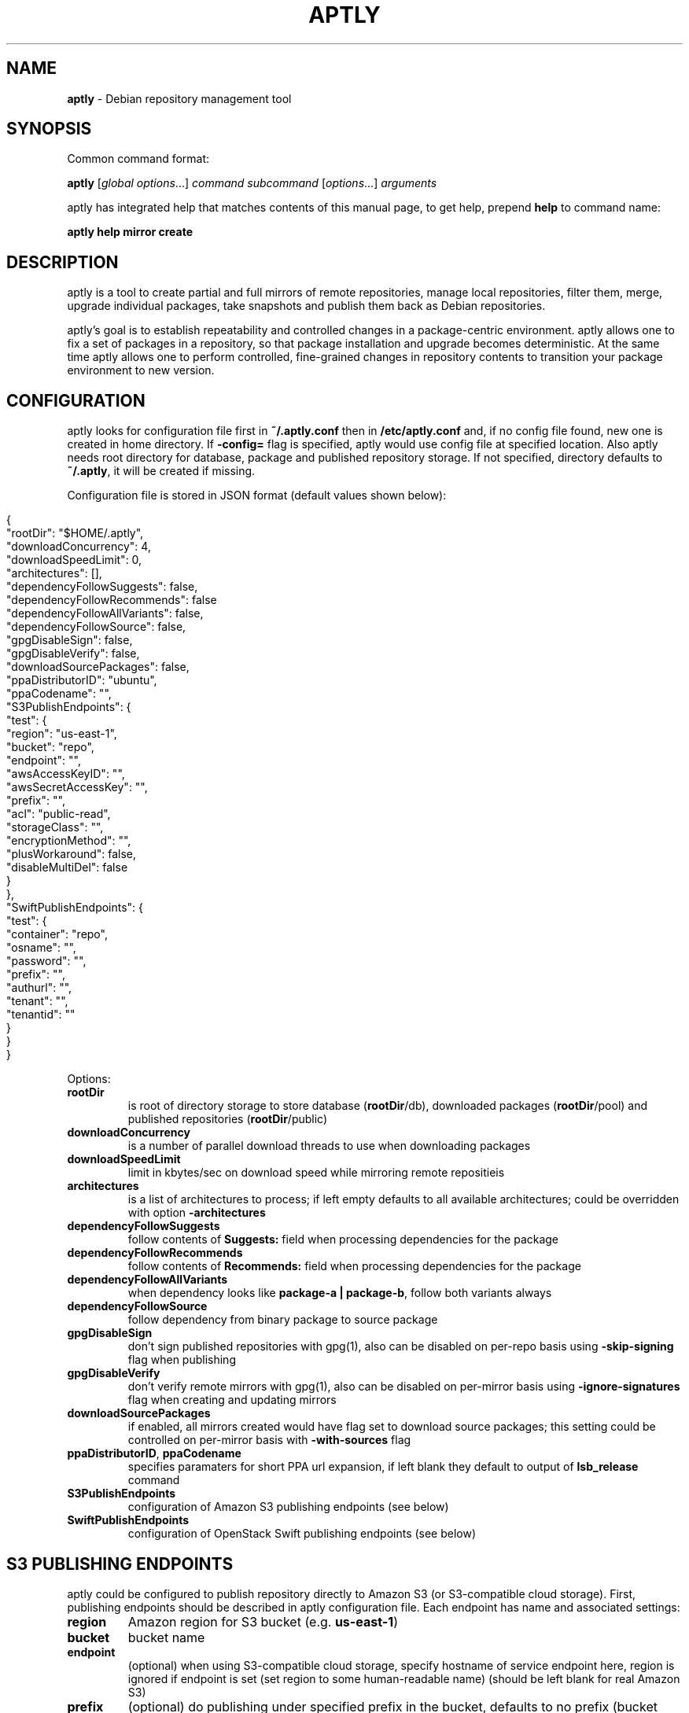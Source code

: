 .\" generated with Ronn/v0.7.3
.\" http://github.com/rtomayko/ronn/tree/0.7.3
.
.TH "APTLY" "1" "July 2015" "" ""
.
.SH "NAME"
\fBaptly\fR \- Debian repository management tool
.
.SH "SYNOPSIS"
Common command format:
.
.P
\fBaptly\fR [\fIglobal options\fR\|\.\|\.\|\.] \fIcommand\fR \fIsubcommand\fR [\fIoptions\fR\|\.\|\.\|\.] \fIarguments\fR
.
.P
aptly has integrated help that matches contents of this manual page, to get help, prepend \fBhelp\fR to command name:
.
.P
\fBaptly\fR \fBhelp\fR \fBmirror\fR \fBcreate\fR
.
.SH "DESCRIPTION"
aptly is a tool to create partial and full mirrors of remote repositories, manage local repositories, filter them, merge, upgrade individual packages, take snapshots and publish them back as Debian repositories\.
.
.P
aptly\(cqs goal is to establish repeatability and controlled changes in a package\-centric environment\. aptly allows one to fix a set of packages in a repository, so that package installation and upgrade becomes deterministic\. At the same time aptly allows one to perform controlled, fine\-grained changes in repository contents to transition your package environment to new version\.
.
.SH "CONFIGURATION"
aptly looks for configuration file first in \fB~/\.aptly\.conf\fR then in \fB/etc/aptly\.conf\fR and, if no config file found, new one is created in home directory\. If \fB\-config=\fR flag is specified, aptly would use config file at specified location\. Also aptly needs root directory for database, package and published repository storage\. If not specified, directory defaults to \fB~/\.aptly\fR, it will be created if missing\.
.
.P
Configuration file is stored in JSON format (default values shown below):
.
.IP "" 4
.
.nf

{
  "rootDir": "$HOME/\.aptly",
  "downloadConcurrency": 4,
  "downloadSpeedLimit": 0,
  "architectures": [],
  "dependencyFollowSuggests": false,
  "dependencyFollowRecommends": false
  "dependencyFollowAllVariants": false,
  "dependencyFollowSource": false,
  "gpgDisableSign": false,
  "gpgDisableVerify": false,
  "downloadSourcePackages": false,
  "ppaDistributorID": "ubuntu",
  "ppaCodename": "",
  "S3PublishEndpoints": {
    "test": {
      "region": "us\-east\-1",
      "bucket": "repo",
      "endpoint": "",
      "awsAccessKeyID": "",
      "awsSecretAccessKey": "",
      "prefix": "",
      "acl": "public\-read",
      "storageClass": "",
      "encryptionMethod": "",
      "plusWorkaround": false,
      "disableMultiDel": false
    }
  },
  "SwiftPublishEndpoints": {
    "test": {
      "container": "repo",
      "osname": "",
      "password": "",
      "prefix": "",
      "authurl": "",
      "tenant": "",
      "tenantid": ""
    }
  }
}
.
.fi
.
.IP "" 0
.
.P
Options:
.
.TP
\fBrootDir\fR
is root of directory storage to store database (\fBrootDir\fR/db), downloaded packages (\fBrootDir\fR/pool) and published repositories (\fBrootDir\fR/public)
.
.TP
\fBdownloadConcurrency\fR
is a number of parallel download threads to use when downloading packages
.
.TP
\fBdownloadSpeedLimit\fR
limit in kbytes/sec on download speed while mirroring remote repositieis
.
.TP
\fBarchitectures\fR
is a list of architectures to process; if left empty defaults to all available architectures; could be overridden with option \fB\-architectures\fR
.
.TP
\fBdependencyFollowSuggests\fR
follow contents of \fBSuggests:\fR field when processing dependencies for the package
.
.TP
\fBdependencyFollowRecommends\fR
follow contents of \fBRecommends:\fR field when processing dependencies for the package
.
.TP
\fBdependencyFollowAllVariants\fR
when dependency looks like \fBpackage\-a | package\-b\fR, follow both variants always
.
.TP
\fBdependencyFollowSource\fR
follow dependency from binary package to source package
.
.TP
\fBgpgDisableSign\fR
don\(cqt sign published repositories with gpg(1), also can be disabled on per\-repo basis using \fB\-skip\-signing\fR flag when publishing
.
.TP
\fBgpgDisableVerify\fR
don\(cqt verify remote mirrors with gpg(1), also can be disabled on per\-mirror basis using \fB\-ignore\-signatures\fR flag when creating and updating mirrors
.
.TP
\fBdownloadSourcePackages\fR
if enabled, all mirrors created would have flag set to download source packages; this setting could be controlled on per\-mirror basis with \fB\-with\-sources\fR flag
.
.TP
\fBppaDistributorID\fR, \fBppaCodename\fR
specifies paramaters for short PPA url expansion, if left blank they default to output of \fBlsb_release\fR command
.
.TP
\fBS3PublishEndpoints\fR
configuration of Amazon S3 publishing endpoints (see below)
.
.TP
\fBSwiftPublishEndpoints\fR
configuration of OpenStack Swift publishing endpoints (see below)
.
.SH "S3 PUBLISHING ENDPOINTS"
aptly could be configured to publish repository directly to Amazon S3 (or S3\-compatible cloud storage)\. First, publishing endpoints should be described in aptly configuration file\. Each endpoint has name and associated settings:
.
.TP
\fBregion\fR
Amazon region for S3 bucket (e\.g\. \fBus\-east\-1\fR)
.
.TP
\fBbucket\fR
bucket name
.
.TP
\fBendpoint\fR
(optional) when using S3\-compatible cloud storage, specify hostname of service endpoint here, region is ignored if endpoint is set (set region to some human\-readable name) (should be left blank for real Amazon S3)
.
.TP
\fBprefix\fR
(optional) do publishing under specified prefix in the bucket, defaults to no prefix (bucket root)
.
.TP
\fBacl\fR
(optional) assign ACL to published files (one of the canned ACLs in Amazon terminology)\. Useful values: \fBprivate\fR (default) or \fBpublic\-read\fR (public repository)\. Public repositories could be consumed by \fBapt\fR using HTTP endpoint (Amazon bucket should be configured for "website hosting"), for private repositories special apt S3 transport is required\.
.
.TP
\fBawsAccessKeyID\fR, \fBawsSecretAccessKey\fR
(optional) Amazon credentials to access S3 bucket\. If not supplied, environment variables \fBAWS_ACCESS_KEY_ID\fR and \fBAWS_SECRET_ACCESS_KEY\fR are used\.
.
.TP
\fBstorageClass\fR
(optional) Amazon S3 storage class, defaults to \fBSTANDARD\fR\. Other values available: \fBREDUCED_REDUNDANCY\fR (lower price, lower redundancy)
.
.TP
\fBencryptionMethod\fR
(optional) server\-side encryption method, defaults to none\. Currently the only available encryption method is \fBAES256\fR
.
.TP
\fBplusWorkaround\fR
(optional) workaround misbehavior in apt and Amazon S3 for files with \fB+\fR in filename by creating two copies of package files with \fB+\fR in filename: one original and another one with spaces instead of plus signs With \fBplusWorkaround\fR enabled, package files with plus sign would be stored twice\. aptly might not cleanup files with spaces when published repository is dropped or updated (switched) to new version of repository (snapshot)
.
.TP
\fBdisableMultiDel\fR
(optional) for S3\-compatible cloud storages which do not support \fBMultiDel\fR S3 API, enable this setting (file deletion would be slower with this setting enabled)
.
.P
In order to publish to S3, specify endpoint as \fBs3:endpoint\-name:\fR before publishing prefix on the command line, e\.g\.:
.
.P
\fBaptly publish snapshot wheezy\-main s3:test:\fR
.
.SH "OPENSTACK SWIFT PUBLISHING ENDPOINTS"
aptly could be configured to publish repository directly to OpenStack Swift\. First, publishing endpoints should be described in aptly configuration file\. Each endpoint has name and associated settings:
.
.TP
\fBcontainer\fR
container name
.
.TP
\fBprefix\fR
(optional) do publishing under specified prefix in the container, defaults to no prefix (container root)
.
.TP
\fBosname\fR, \fBpassword\fR
(optional) OpenStack credentials to access Keystone\. If not supplied, environment variables \fBOS_USERNAME\fR and \fBOS_PASSWORD\fR are used\.
.
.TP
\fBtenant\fR, \fBtenantid\fR
(optional) OpenStack tenant name and id (in order to use v2 authentication)\.
.
.TP
\fBauthurl\fR
(optional) the full url of Keystone server (including port, and version)\. example \fBhttp://identity\.example\.com:5000/v2\.0\fR
.
.P
In order to publish to Swift, specify endpoint as \fBswift:endpoint\-name:\fR before publishing prefix on the command line, e\.g\.:
.
.P
\fBaptly publish snapshot jessie\-main swift:test:\fR
.
.SH "PACKAGE QUERY"
Some commands accept package queries to identify list of packages to process\. Package query syntax almost matches \fBreprepro\fR query language\. Query consists of the following simple terms:
.
.TP
direct package reference
reference to exaclty one package\. Format is identical to the way aptly lists packages in show commands with \fB\-with\-packages\fR flag: \fBname_version_arch\fR, e\.g\.: \fBlibmysqlclient18_5\.5\.35\-rel33\.0\-611\.squeeze_amd64\fR
.
.TP
dependency condition
syntax follows Debian dependency specification: package_name followed by optional version specification and architecture limit, e\.g: \fBmysql\-client (>= 3\.6)\fR\.
.
.TP
query against package fields
syntax is the same as for dependency conditions, but instead of package name field name is used, e\.g: \fBPriority (optional)\fR\.
.
.P
Supported fields:
.
.IP "\[ci]" 4
all field names from Debian package control files are supported except for \fBFilename\fR, \fBMD5sum\fR, \fBSHA1\fR, \fBSHA256\fR, \fBSize\fR, \fBFiles\fR, \fBChecksums\-SHA1\fR, \fBChecksums\-SHA256\fR\.
.
.IP "\[ci]" 4
\fB$Source\fR is a name of source package (for binary packages)
.
.IP "\[ci]" 4
\fB$SourceVersion\fR is a version of source package
.
.IP "\[ci]" 4
\fB$Architecture\fR is \fBArchitecture\fR for binary packages and \fBsource\fR for source packages, when matching with equal (\fB=\fR) operator, package with \fBany\fR architecture matches all architectures but \fBsource\fR\.
.
.IP "\[ci]" 4
\fB$Version\fR has the same value as \fBVersion\fR, but comparison operators use Debian version precedence rules
.
.IP "\[ci]" 4
\fB$PackageType\fR is \fBdeb\fR for binary packages and \fBsource\fR for source packages
.
.IP "" 0
.
.P
Operators:
.
.TP
\fB=\fR
strict match, default operator is no operator is given
.
.TP
\fB>=\fR, \fB<=\fR, \fB=\fR, \fB>>\fR (strictly greater), \fB<<\fR (strictly less)
lexicographical comparison for all fields and special rules when comparing package versions
.
.TP
\fB%\fR
pattern matching, like shell patterns, supported special symbols are: \fB[^]?*\fR, e\.g\.: \fB$Version (% 3\.5\-*)\fR
.
.TP
\fB~\fR
regular expression matching, e\.g\.: \fBName (~ \.*\-dev)\fR
.
.P
Simple terms could be combined into more complex queries using operators \fB,\fR (and), \fB|\fR (or) and \fB!\fR (not), parentheses \fB()\fR are used to change operator precedence\. Match value could be enclosed in single (\fB\(cq\fR) or double (\fB"\fR) quotes if required to resolve ambiguity, quotes inside quoted string should escaped with slash (\fB\e\fR)\.
.
.P
Examples:
.
.TP
\fBmysql\-client\fR
matches package mysql\-client of any version and architecture (including source), also matches packages that \fBProvide:\fR \fBmysql\-client\fR\.
.
.TP
\fBmysql\-client (>= 3\.6)\fR
matches package mysql\-client with version greater or equal to 3\.6\. Valid operators for version are: \fB>=\fR, \fB<=\fR, \fB=\fR, \fB>>\fR (strictly greater), \fB<<\fR (strictly less)\.
.
.TP
\fBmysql\-client {i386}\fR
matches package \fBmysql\-client\fR on architecture \fBi386\fR, architecture \fBall\fR matches all architectures but source\.
.
.TP
\fBmysql\-client (>= 3\.6) {i386}\fR
version and architecture conditions combined\.
.
.TP
\fBlibmysqlclient18_5\.5\.35\-rel33\.0\-611\.squeeze_amd64\fR
direct package reference\.
.
.TP
\fB$Source (nginx)\fR
all binary packages with \fBnginx\fR as source package\.
.
.TP
\fB!Name (~ \.*\-dev), mail\-transport, $Version (>= 3\.5)\fR
matches all packages that provide \fBmail\-transport\fR with name that has no suffix \fB\-dev\fR and with version greater or equal to \fB3\.5\fR\.
.
.P
When specified on command line, query may have to be quoted according to shell rules, so that it stays single argument:
.
.P
\fBaptly repo import percona stable \(cqmysql\-client (>= 3\.6)\(cq\fR
.
.SH "PACKAGE DISPLAY FORMAT"
Some aptly commands (\fBaptly mirror search\fR, \fBaptly package search\fR, \|\.\|\.\|\.) support \fB\-format\fR flag which allows to customize how search results are printed\. Golang templates are used to specify display format, with all package stanza fields available to template\. In addition to package stanza fields aptly provides:
.
.TP
\fBKey\fR
internal aptly package ID, unique for all packages in aptly (combination of \fBShortKey\fR and \fBFilesHash\fR)\.
.
.TP
\fBFilesHash\fR
hash that includes MD5 of all packages files\.
.
.TP
\fBShortKey\fR
package ID, which is unique in single list (mirror, repo, snapshot, \|\.\|\.\|\.), but not unique in whole aptly package collection\.
.
.P
For example, default aptly display format could be presented with the following template: \fB{{\.Package}}_{{\.Version}}_{{\.Architecture}}\fR\. To display package name with dependencies: \fB{{\.Package}} | {{\.Depends}}\fR\. More information on Golang template syntax: http://godoc\.org/text/template
.
.SH "GLOBAL OPTIONS"
.
.TP
\-\fBarchitectures\fR=
list of architectures to consider during (comma\-separated), default to all available
.
.TP
\-\fBconfig\fR=
location of configuration file (default locations are /etc/aptly\.conf, ~/\.aptly\.conf)
.
.TP
\-\fBdep\-follow\-all\-variants\fR=false
when processing dependencies, follow a & b if dependency is \(cqa|b\(cq
.
.TP
\-\fBdep\-follow\-recommends\fR=false
when processing dependencies, follow Recommends
.
.TP
\-\fBdep\-follow\-source\fR=false
when processing dependencies, follow from binary to Source packages
.
.TP
\-\fBdep\-follow\-suggests\fR=false
when processing dependencies, follow Suggests
.
.SH "CREATE NEW MIRROR"
\fBaptly\fR \fBmirror\fR \fBcreate\fR \fIname\fR \fIarchive url\fR \fIdistribution\fR [\fIcomponent1\fR \|\.\|\.\|\.]
.
.P
Creates mirror \fIname\fR of remote repository, aptly supports both regular and flat Debian repositories exported via HTTP and FTP\. aptly would try download Release file from remote repository and verify its\(cq signature\. Command line format resembles apt utlitily sources\.list(5)\.
.
.P
PPA urls could specified in short format:
.
.P
$ aptly mirror create \fIname\fR ppa:\fIuser\fR/\fIproject\fR
.
.P
Example:
.
.P
$ aptly mirror create wheezy\-main http://mirror\.yandex\.ru/debian/ wheezy main
.
.P
Options:
.
.TP
\-\fBfilter\fR=
filter packages in mirror
.
.TP
\-\fBfilter\-with\-deps\fR=false
when filtering, include dependencies of matching packages as well
.
.TP
\-\fBforce\-components\fR=false
(only with component list) skip check that requested components are listed in Release file
.
.TP
\-\fBignore\-signatures\fR=false
disable verification of Release file signatures
.
.TP
\-\fBkeyring\fR=
gpg keyring to use when verifying Release file (could be specified multiple times)
.
.TP
\-\fBwith\-sources\fR=false
download source packages in addition to binary packages
.
.TP
\-\fBwith\-udebs\fR=false
download \.udeb packages (Debian installer support)
.
.SH "LIST MIRRORS"
\fBaptly\fR \fBmirror\fR \fBlist\fR
.
.P
List shows full list of remote repository mirrors\.
.
.P
Example:
.
.P
$ aptly mirror list
.
.P
Options:
.
.TP
\-\fBraw\fR=false
display list in machine\-readable format
.
.SH "SHOW DETAILS ABOUT MIRROR"
\fBaptly\fR \fBmirror\fR \fBshow\fR \fIname\fR
.
.P
Shows detailed information about the mirror\.
.
.P
Example:
.
.P
$ aptly mirror show wheezy\-main
.
.P
Options:
.
.TP
\-\fBwith\-packages\fR=false
show detailed list of packages and versions stored in the mirror
.
.SH "DELETE MIRROR"
\fBaptly\fR \fBmirror\fR \fBdrop\fR \fIname\fR
.
.P
Drop deletes information about remote repository mirror \fIname\fR\. Package data is not deleted (since it could still be used by other mirrors or snapshots)\. If mirror is used as source to create a snapshot, aptly would refuse to delete such mirror, use flag \-force to override\.
.
.P
Example:
.
.P
$ aptly mirror drop wheezy\-main
.
.P
Options:
.
.TP
\-\fBforce\fR=false
force mirror deletion even if used by snapshots
.
.SH "UPDATE MIRROR"
\fBaptly\fR \fBmirror\fR \fBupdate\fR \fIname\fR
.
.P
Updates remote mirror (downloads package files and meta information)\. When mirror is created, this command should be run for the first time to fetch mirror contents\. This command can be run multiple times to get updated repository contents\. If interrupted, command can be safely restarted\.
.
.P
Example:
.
.P
$ aptly mirror update wheezy\-main
.
.P
Options:
.
.TP
\-\fBdownload\-limit\fR=0
limit download speed (kbytes/sec)
.
.TP
\-\fBforce\fR=false
force update mirror even if it is locked by another process
.
.TP
\-\fBignore\-checksums\fR=false
ignore checksum mismatches while downloading package files and metadata
.
.TP
\-\fBignore\-signatures\fR=false
disable verification of Release file signatures
.
.TP
\-\fBkeyring\fR=
gpg keyring to use when verifying Release file (could be specified multiple times)
.
.SH "RENAMES MIRROR"
\fBaptly\fR \fBmirror\fR \fBrename\fR \fIold\-name\fR \fInew\-name\fR
.
.P
Command changes name of the mirror\.Mirror name should be unique\.
.
.P
Example:
.
.P
$ aptly mirror rename wheezy\-min wheezy\-main
.
.SH "EDIT MIRROR SETTINGS"
\fBaptly\fR \fBmirror\fR \fBedit\fR \fIname\fR
.
.P
Command edit allows one to change settings of mirror: filters, list of architectures\.
.
.P
Example:
.
.P
$ aptly mirror edit \-filter=nginx \-filter\-with\-deps some\-mirror
.
.P
Options:
.
.TP
\-\fBfilter\fR=
filter packages in mirror
.
.TP
\-\fBfilter\-with\-deps\fR=false
when filtering, include dependencies of matching packages as well
.
.TP
\-\fBwith\-sources\fR=false
download source packages in addition to binary packages
.
.TP
\-\fBwith\-udebs\fR=false
download \.udeb packages (Debian installer support)
.
.SH "SEARCH MIRROR FOR PACKAGES MATCHING QUERY"
\fBaptly\fR \fBmirror\fR \fBsearch\fR \fIname\fR \fIpackage\-query\fR
.
.P
Command search displays list of packages in mirror that match package query
.
.P
Example:
.
.IP "" 4
.
.nf

$ aptly mirror search wheezy\-main \(cq$Architecture (i386), Name (% *\-dev)\(cq
.
.fi
.
.IP "" 0
.
.P
Options:
.
.TP
\-\fBformat\fR=
custom format for result printing
.
.TP
\-\fBwith\-deps\fR=false
include dependencies into search results
.
.SH "ADD PACKAGES TO LOCAL REPOSITORY"
\fBaptly\fR \fBrepo\fR \fBadd\fR \fIname\fR
.
.P
Command adds packages to local repository from \.deb, \.udeb (binary packages) and \.dsc (source packages) files\. When importing from directory aptly would do recursive scan looking for all files matching \fI\.[u]deb or\fR\.dsc patterns\. Every file discovered would be analyzed to extract metadata, package would then be created and added to the database\. Files would be imported to internal package pool\. For source packages, all required files are added automatically as well\. Extra files for source package should be in the same directory as *\.dsc file\.
.
.P
Example:
.
.P
$ aptly repo add testing myapp\-0\.1\.2\.deb incoming/
.
.P
Options:
.
.TP
\-\fBforce\-replace\fR=false
when adding package that conflicts with existing package, remove existing package
.
.TP
\-\fBremove\-files\fR=false
remove files that have been imported successfully into repository
.
.SH "COPY PACKAGES BETWEEN LOCAL REPOSITORIES"
\fBaptly\fR \fBrepo\fR \fBcopy\fR \fIsrc\-name\fR \fIdst\-name\fR \fIpackage\-query\fR \fB\|\.\|\.\|\.\fR
.
.P
Command copy copies packages matching \fIpackage\-query\fR from local repo \fIsrc\-name\fR to local repo \fIdst\-name\fR\.
.
.P
Example:
.
.P
$ aptly repo copy testing stable \(cqmyapp (=0\.1\.12)\(cq
.
.P
Options:
.
.TP
\-\fBdry\-run\fR=false
don\(cqt copy, just show what would be copied
.
.TP
\-\fBwith\-deps\fR=false
follow dependencies when processing package\-spec
.
.SH "CREATE LOCAL REPOSITORY"
\fBaptly\fR \fBrepo\fR \fBcreate\fR \fIname\fR
.
.P
Create local package repository\. Repository would be empty when created, packages could be added from files, copied or moved from another local repository or imported from the mirror\.
.
.P
Example:
.
.P
$ aptly repo create testing
.
.P
Options:
.
.TP
\-\fBcomment\fR=
any text that would be used to described local repository
.
.TP
\-\fBcomponent\fR=main
default component when publishing
.
.TP
\-\fBdistribution\fR=
default distribution when publishing
.
.TP
\-\fBuploaders\-file\fR=
uploaders\.json to be used when including \.changes into this repository
.
.SH "DELETE LOCAL REPOSITORY"
\fBaptly\fR \fBrepo\fR \fBdrop\fR \fIname\fR
.
.P
Drop information about deletions from local repo\. Package data is not deleted (since it could be still used by other mirrors or snapshots)\.
.
.P
Example:
.
.P
$ aptly repo drop local\-repo
.
.P
Options:
.
.TP
\-\fBforce\fR=false
force local repo deletion even if used by snapshots
.
.SH "EDIT PROPERTIES OF LOCAL REPOSITORY"
\fBaptly\fR \fBrepo\fR \fBedit\fR \fIname\fR
.
.P
Command edit allows one to change metadata of local repository: comment, default distribution and component\.
.
.P
Example:
.
.P
$ aptly repo edit \-distribution=wheezy testing
.
.P
Options:
.
.TP
\-\fBcomment\fR=
any text that would be used to described local repository
.
.TP
\-\fBcomponent\fR=
default component when publishing
.
.TP
\-\fBdistribution\fR=
default distribution when publishing
.
.TP
\-\fBuploaders\-file\fR=
uploaders\.json to be used when including \.changes into this repository
.
.SH "IMPORT PACKAGES FROM MIRROR TO LOCAL REPOSITORY"
\fBaptly\fR \fBrepo\fR \fBimport\fR \fIsrc\-mirror\fR \fIdst\-repo\fR \fIpackage\-query\fR \fB\|\.\|\.\|\.\fR
.
.P
Command import looks up packages matching \fIpackage\-query\fR in mirror \fIsrc\-mirror\fR and copies them to local repo \fIdst\-repo\fR\.
.
.P
Example:
.
.P
$ aptly repo import wheezy\-main testing nginx
.
.P
Options:
.
.TP
\-\fBdry\-run\fR=false
don\(cqt import, just show what would be imported
.
.TP
\-\fBwith\-deps\fR=false
follow dependencies when processing package\-spec
.
.SH "LIST LOCAL REPOSITORIES"
\fBaptly\fR \fBrepo\fR \fBlist\fR
.
.P
List command shows full list of local package repositories\.
.
.P
Example:
.
.P
$ aptly repo list
.
.P
Options:
.
.TP
\-\fBraw\fR=false
display list in machine\-readable format
.
.SH "MOVE PACKAGES BETWEEN LOCAL REPOSITORIES"
\fBaptly\fR \fBrepo\fR \fBmove\fR \fIsrc\-name\fR \fIdst\-name\fR \fIpackage\-query\fR \fB\|\.\|\.\|\.\fR
.
.P
Command move moves packages matching \fIpackage\-query\fR from local repo \fIsrc\-name\fR to local repo \fIdst\-name\fR\.
.
.P
Example:
.
.P
$ aptly repo move testing stable \(cqmyapp (=0\.1\.12)\(cq
.
.P
Options:
.
.TP
\-\fBdry\-run\fR=false
don\(cqt move, just show what would be moved
.
.TP
\-\fBwith\-deps\fR=false
follow dependencies when processing package\-spec
.
.SH "REMOVE PACKAGES FROM LOCAL REPOSITORY"
\fBaptly\fR \fBrepo\fR \fBremove\fR \fIname\fR \fIpackage\-query\fR \fB\|\.\|\.\|\.\fR
.
.P
Commands removes packages matching \fIpackage\-query\fR from local repository \fIname\fR\. If removed packages are not referenced by other repos or snapshots, they can be removed completely (including files) by running \(cqaptly db cleanup\(cq\.
.
.P
Example:
.
.P
$ aptly repo remove testing \(cqmyapp (=0\.1\.12)\(cq
.
.P
Options:
.
.TP
\-\fBdry\-run\fR=false
don\(cqt remove, just show what would be removed
.
.SH "SHOW DETAILS ABOUT LOCAL REPOSITORY"
\fBaptly\fR \fBrepo\fR \fBshow\fR \fIname\fR
.
.P
Show command shows full information about local package repository\.
.
.P
ex: $ aptly repo show testing
.
.P
Options:
.
.TP
\-\fBwith\-packages\fR=false
show list of packages
.
.SH "RENAMES LOCAL REPOSITORY"
\fBaptly\fR \fBrepo\fR \fBrename\fR \fIold\-name\fR \fInew\-name\fR
.
.P
Command changes name of the local repo\. Local repo name should be unique\.
.
.P
Example:
.
.P
$ aptly repo rename wheezy\-min wheezy\-main
.
.SH "SEARCH REPO FOR PACKAGES MATCHING QUERY"
\fBaptly\fR \fBrepo\fR \fBsearch\fR \fIname\fR \fIpackage\-query\fR
.
.P
Command search displays list of packages in local repository that match package query
.
.P
Example:
.
.IP "" 4
.
.nf

$ aptly repo search my\-software \(cq$Architecture (i386), Name (% *\-dev)\(cq
.
.fi
.
.IP "" 0
.
.P
Options:
.
.TP
\-\fBformat\fR=
custom format for result printing
.
.TP
\-\fBwith\-deps\fR=false
include dependencies into search results
.
.SH "ADD PACKAGES TO LOCAL REPOSITORIES BASED ON \.CHANGES FILES"
\fBaptly\fR \fBrepo\fR \fBinclude\fR <file\.changes>|\fIdirectory\fR \fB\|\.\|\.\|\.\fR
.
.P
Command include looks for \.changes files in list of arguments or specified directories\. Each \.changes file is verified, parsed, referenced files are put into separate temporary directory and added into local repository\. Successfully imported files are removed by default\.
.
.P
Additionally uploads could be restricted with <uploaders\.json> file\. Rules in this file control uploads based on GPG key ID of \.changes file signature and queries on \.changes file fields\.
.
.P
Example:
.
.P
$ aptly repo include \-repo=foo\-release incoming/
.
.P
Options:
.
.TP
\-\fBaccept\-unsigned\fR=false
accept unsigned \.changes files
.
.TP
\-\fBforce\-replace\fR=false
when adding package that conflicts with existing package, remove existing package
.
.TP
\-\fBignore\-signatures\fR=false
disable verification of \.changes file signature
.
.TP
\-\fBkeyring\fR=
gpg keyring to use when verifying Release file (could be specified multiple times)
.
.TP
\-\fBno\-remove\-files\fR=false
don\(cqt remove files that have been imported successfully into repository
.
.TP
\-\fBrepo\fR={{\.Distribution}}
which repo should files go to, defaults to Distribution field of \.changes file
.
.TP
\-\fBuploaders\-file\fR=
path to uploaders\.json file
.
.SH "CREATES SNAPSHOT OF MIRROR (LOCAL REPOSITORY) CONTENTS"
\fBaptly\fR \fBsnapshot\fR \fBcreate\fR \fIname\fR \fBfrom\fR \fBmirror\fR \fImirror\-name\fR \fB|\fR \fBfrom\fR \fBrepo\fR \fIrepo\-name\fR \fB|\fR \fBempty\fR
.
.P
Command create \fIname\fR from mirror makes persistent immutable snapshot of remote repository mirror\. Snapshot could be published or further modified using merge, pull and other aptly features\.
.
.P
Command create \fIname\fR from repo makes persistent immutable snapshot of local repository\. Snapshot could be processed as mirror snapshots, and mixed with snapshots of remote mirrors\.
.
.P
Command create \fIname\fR empty creates empty snapshot that could be used as a basis for snapshot pull operations, for example\. As snapshots are immutable, creating one empty snapshot should be enough\.
.
.P
Example:
.
.P
$ aptly snapshot create wheezy\-main\-today from mirror wheezy\-main
.
.SH "LIST SNAPSHOTS"
\fBaptly\fR \fBsnapshot\fR \fBlist\fR
.
.P
Command list shows full list of snapshots created\.
.
.P
Example:
.
.P
$ aptly snapshot list
.
.P
Options:
.
.TP
\-\fBraw\fR=false
display list in machine\-readable format
.
.TP
\-\fBsort\fR=name
display list in \(cqname\(cq or creation \(cqtime\(cq order
.
.SH "SHOWS DETAILS ABOUT SNAPSHOT"
\fBaptly\fR \fBsnapshot\fR \fBshow\fR \fIname\fR
.
.P
Command show displays full information about a snapshot\.
.
.P
Example:
.
.IP "" 4
.
.nf

$ aptly snapshot show wheezy\-main
.
.fi
.
.IP "" 0
.
.P
Options:
.
.TP
\-\fBwith\-packages\fR=false
show list of packages
.
.SH "VERIFY DEPENDENCIES IN SNAPSHOT"
\fBaptly\fR \fBsnapshot\fR \fBverify\fR \fIname\fR [\fIsource\fR \|\.\|\.\|\.]
.
.P
Verify does dependency resolution in snapshot \fIname\fR, possibly using additional snapshots \fIsource\fR as dependency sources\. All unsatisfied dependencies are printed\.
.
.P
Example:
.
.IP "" 4
.
.nf

$ aptly snapshot verify wheezy\-main wheezy\-contrib wheezy\-non\-free
.
.fi
.
.IP "" 0
.
.SH "PULL PACKAGES FROM ANOTHER SNAPSHOT"
\fBaptly\fR \fBsnapshot\fR \fBpull\fR \fIname\fR \fIsource\fR \fIdestination\fR \fIpackage\-query\fR \fB\|\.\|\.\|\.\fR
.
.P
Command pull pulls new packages along with its\(cq dependencies to snapshot \fIname\fR from snapshot \fIsource\fR\. Pull can upgrade package version in \fIname\fR with versions from \fIsource\fR following dependencies\. New snapshot \fIdestination\fR is created as a result of this process\. Packages could be specified simply as \(cqpackage\-name\(cq or as package queries\.
.
.P
Example:
.
.IP "" 4
.
.nf

$ aptly snapshot pull wheezy\-main wheezy\-backports wheezy\-new\-xorg xorg\-server\-server
.
.fi
.
.IP "" 0
.
.P
Options:
.
.TP
\-\fBall\-matches\fR=false
pull all the packages that satisfy the dependency version requirements
.
.TP
\-\fBdry\-run\fR=false
don\(cqt create destination snapshot, just show what would be pulled
.
.TP
\-\fBno\-deps\fR=false
don\(cqt process dependencies, just pull listed packages
.
.TP
\-\fBno\-remove\fR=false
don\(cqt remove other package versions when pulling package
.
.SH "DIFFERENCE BETWEEN TWO SNAPSHOTS"
\fBaptly\fR \fBsnapshot\fR \fBdiff\fR \fIname\-a\fR \fIname\-b\fR
.
.P
Displays difference in packages between two snapshots\. Snapshot is a list of packages, so difference between snapshots is a difference between package lists\. Package could be either completely missing in one snapshot, or package is present in both snapshots with different versions\.
.
.P
Example:
.
.IP "" 4
.
.nf

$ aptly snapshot diff \-only\-matching wheezy\-main wheezy\-backports
.
.fi
.
.IP "" 0
.
.P
Options:
.
.TP
\-\fBonly\-matching\fR=false
display diff only for matching packages (don\(cqt display missing packages)
.
.SH "MERGES SNAPSHOTS"
\fBaptly\fR \fBsnapshot\fR \fBmerge\fR \fIdestination\fR \fIsource\fR [\fIsource\fR\|\.\|\.\|\.]
.
.P
Merge command merges several \fIsource\fR snapshots into one \fIdestination\fR snapshot\. Merge happens from left to right\. By default, packages with the same name\-architecture pair are replaced during merge (package from latest snapshot on the list wins)\. If run with only one source snapshot, merge copies \fIsource\fR into \fIdestination\fR\.
.
.P
Example:
.
.IP "" 4
.
.nf

$ aptly snapshot merge wheezy\-w\-backports wheezy\-main wheezy\-backports
.
.fi
.
.IP "" 0
.
.P
Options:
.
.TP
\-\fBlatest\fR=false
use only the latest version of each package
.
.TP
\-\fBno\-remove\fR=false
don\(cqt remove duplicate arch/name packages
.
.SH "DELETE SNAPSHOT"
\fBaptly\fR \fBsnapshot\fR \fBdrop\fR \fIname\fR
.
.P
Drop removes information about a snapshot\. If snapshot is published, it can\(cqt be dropped\.
.
.P
Example:
.
.IP "" 4
.
.nf

$ aptly snapshot drop wheezy\-main
.
.fi
.
.IP "" 0
.
.P
Options:
.
.TP
\-\fBforce\fR=false
remove snapshot even if it was used as source for other snapshots
.
.SH "RENAMES SNAPSHOT"
\fBaptly\fR \fBsnapshot\fR \fBrename\fR \fIold\-name\fR \fInew\-name\fR
.
.P
Command changes name of the snapshot\. Snapshot name should be unique\.
.
.P
Example:
.
.P
$ aptly snapshot rename wheezy\-min wheezy\-main
.
.SH "SEARCH SNAPSHOT FOR PACKAGES MATCHING QUERY"
\fBaptly\fR \fBsnapshot\fR \fBsearch\fR \fIname\fR \fIpackage\-query\fR
.
.P
Command search displays list of packages in snapshot that match package query
.
.P
Example:
.
.IP "" 4
.
.nf

$ aptly snapshot search wheezy\-main \(cq$Architecture (i386), Name (% *\-dev)\(cq
.
.fi
.
.IP "" 0
.
.P
Options:
.
.TP
\-\fBformat\fR=
custom format for result printing
.
.TP
\-\fBwith\-deps\fR=false
include dependencies into search results
.
.SH "FILTER PACKAGES IN SNAPSHOT PRODUCING ANOTHER SNAPSHOT"
\fBaptly\fR \fBsnapshot\fR \fBfilter\fR \fIsource\fR \fIdestination\fR \fIpackage\-query\fR \fB\|\.\|\.\|\.\fR
.
.P
Command filter does filtering in snapshot \fIsource\fR, producing another snapshot \fIdestination\fR\. Packages could be specified simply as \(cqpackage\-name\(cq or as package queries\.
.
.P
Example:
.
.IP "" 4
.
.nf

$ aptly snapshot filter wheezy\-main wheezy\-required \(cqPriorioty (required)\(cq
.
.fi
.
.IP "" 0
.
.P
Options:
.
.TP
\-\fBwith\-deps\fR=false
include dependent packages as well
.
.SH "REMOVE PUBLISHED REPOSITORY"
\fBaptly\fR \fBpublish\fR \fBdrop\fR \fIdistribution\fR [[\fIendpoint\fR:]\fIprefix\fR]
.
.P
Command removes whatever has been published under specified \fIprefix\fR, publishing \fIendpoint\fR and \fIdistribution\fR name\.
.
.P
Example:
.
.IP "" 4
.
.nf

$ aptly publish drop wheezy
.
.fi
.
.IP "" 0
.
.P
Options:
.
.TP
\-\fBforce\-drop\fR=false
remove published repository even if some files could not be cleaned up
.
.SH "LIST OF PUBLISHED REPOSITORIES"
\fBaptly\fR \fBpublish\fR \fBlist\fR
.
.P
Display list of currently published snapshots\.
.
.P
Example:
.
.IP "" 4
.
.nf

$ aptly publish list
.
.fi
.
.IP "" 0
.
.P
Options:
.
.TP
\-\fBraw\fR=false
display list in machine\-readable format
.
.SH "PUBLISH LOCAL REPOSITORY"
\fBaptly\fR \fBpublish\fR \fBrepo\fR \fIname\fR [[\fIendpoint\fR:]\fIprefix\fR]
.
.P
Command publishes current state of local repository ready to be consumed by apt tools\. Published repostiories appear under rootDir/public directory\. Valid GPG key is required for publishing\.
.
.P
Multiple component repository could be published by specifying several components split by commas via \-component flag and multiple local repositories as the arguments:
.
.IP "" 4
.
.nf

aptly publish repo \-component=main,contrib repo\-main repo\-contrib
.
.fi
.
.IP "" 0
.
.P
It is not recommended to publish local repositories directly unless the repository is for testing purposes and changes happen frequently\. For production usage please take snapshot of repository and publish it using publish snapshot command\.
.
.P
Example:
.
.IP "" 4
.
.nf

$ aptly publish repo testing
.
.fi
.
.IP "" 0
.
.P
Options:
.
.TP
\-\fBbatch\fR=false
run GPG with detached tty
.
.TP
\-\fBcomponent\fR=
component name to publish (for multi\-component publishing, separate components with commas)
.
.TP
\-\fBdistribution\fR=
distribution name to publish
.
.TP
\-\fBforce\-overwrite\fR=false
overwrite files in package pool in case of mismatch
.
.TP
\-\fBgpg\-key\fR=
GPG key ID to use when signing the release
.
.TP
\-\fBkeyring\fR=
GPG keyring to use (instead of default)
.
.TP
\-\fBlabel\fR=
label to publish
.
.TP
\-\fBorigin\fR=
origin name to publish
.
.TP
\-\fBpassphrase\fR=
GPG passhprase for the key (warning: could be insecure)
.
.TP
\-\fBpassphrase\-file\fR=
GPG passhprase\-file for the key (warning: could be insecure)
.
.TP
\-\fBsecret\-keyring\fR=
GPG secret keyring to use (instead of default)
.
.TP
\-\fBskip\-contents\fR=false
don\(cqt generate Contents indexes
.
.TP
\-\fBskip\-signing\fR=false
don\(cqt sign Release files with GPG
.
.SH "PUBLISH SNAPSHOT"
\fBaptly\fR \fBpublish\fR \fBsnapshot\fR \fIname\fR [[\fIendpoint\fR:]\fIprefix\fR]
.
.P
Command publishes snapshot as Debian repository ready to be consumed by apt tools\. Published repostiories appear under rootDir/public directory\. Valid GPG key is required for publishing\.
.
.P
Multiple component repository could be published by specifying several components split by commas via \-component flag and multiple snapshots as the arguments:
.
.IP "" 4
.
.nf

aptly publish snapshot \-component=main,contrib snap\-main snap\-contrib
.
.fi
.
.IP "" 0
.
.P
Example:
.
.IP "" 4
.
.nf

$ aptly publish snapshot wheezy\-main
.
.fi
.
.IP "" 0
.
.P
Options:
.
.TP
\-\fBbatch\fR=false
run GPG with detached tty
.
.TP
\-\fBcomponent\fR=
component name to publish (for multi\-component publishing, separate components with commas)
.
.TP
\-\fBdistribution\fR=
distribution name to publish
.
.TP
\-\fBforce\-overwrite\fR=false
overwrite files in package pool in case of mismatch
.
.TP
\-\fBgpg\-key\fR=
GPG key ID to use when signing the release
.
.TP
\-\fBkeyring\fR=
GPG keyring to use (instead of default)
.
.TP
\-\fBlabel\fR=
label to publish
.
.TP
\-\fBorigin\fR=
origin name to publish
.
.TP
\-\fBpassphrase\fR=
GPG passhprase for the key (warning: could be insecure)
.
.TP
\-\fBpassphrase\-file\fR=
GPG passhprase\-file for the key (warning: could be insecure)
.
.TP
\-\fBsecret\-keyring\fR=
GPG secret keyring to use (instead of default)
.
.TP
\-\fBskip\-contents\fR=false
don\(cqt generate Contents indexes
.
.TP
\-\fBskip\-signing\fR=false
don\(cqt sign Release files with GPG
.
.SH "UPDATE PUBLISHED REPOSITORY BY SWITCHING TO NEW SNAPSHOT"
\fBaptly\fR \fBpublish\fR \fBswitch\fR \fIdistribution\fR [[\fIendpoint\fR:]\fIprefix\fR] \fInew\-snapshot\fR
.
.P
Command switches in\-place published snapshots with new snapshot contents\. All publishing parameters are preserved (architecture list, distribution, component)\.
.
.P
For multiple component repositories, flag \-component should be given with list of components to update\. Corresponding snapshots should be given in the same order, e\.g\.:
.
.IP "" 4
.
.nf

aptly publish switch \-component=main,contrib wheezy wh\-main wh\-contrib
.
.fi
.
.IP "" 0
.
.P
Example:
.
.IP "" 4
.
.nf

$ aptly publish switch wheezy ppa wheezy\-7\.5
.
.fi
.
.IP "" 0
.
.P
This command would switch published repository (with one component) named ppa/wheezy (prefix ppa, dsitribution wheezy to new snapshot wheezy\-7\.5)\.
.
.P
Options:
.
.TP
\-\fBbatch\fR=false
run GPG with detached tty
.
.TP
\-\fBcomponent\fR=
component names to update (for multi\-component publishing, separate components with commas)
.
.TP
\-\fBforce\-overwrite\fR=false
overwrite files in package pool in case of mismatch
.
.TP
\-\fBgpg\-key\fR=
GPG key ID to use when signing the release
.
.TP
\-\fBkeyring\fR=
GPG keyring to use (instead of default)
.
.TP
\-\fBpassphrase\fR=
GPG passhprase for the key (warning: could be insecure)
.
.TP
\-\fBpassphrase\-file\fR=
GPG passhprase\-file for the key (warning: could be insecure)
.
.TP
\-\fBsecret\-keyring\fR=
GPG secret keyring to use (instead of default)
.
.TP
\-\fBskip\-contents\fR=false
don\(cqt generate Contents indexes
.
.TP
\-\fBskip\-signing\fR=false
don\(cqt sign Release files with GPG
.
.SH "UPDATE PUBLISHED LOCAL REPOSITORY"
\fBaptly\fR \fBpublish\fR \fBupdate\fR \fIdistribution\fR [[\fIendpoint\fR:]\fIprefix\fR]
.
.P
Command re\-publishes (updates) published local repository\. \fIdistribution\fR and \fIprefix\fR should be occupied with local repository published using command aptly publish repo\. Update happens in\-place with minimum possible downtime for published repository\.
.
.P
For multiple component published repositories, all local repositories are updated\.
.
.P
Example:
.
.IP "" 4
.
.nf

$ aptly publish update wheezy ppa
.
.fi
.
.IP "" 0
.
.P
Options:
.
.TP
\-\fBbatch\fR=false
run GPG with detached tty
.
.TP
\-\fBforce\-overwrite\fR=false
overwrite files in package pool in case of mismatch
.
.TP
\-\fBgpg\-key\fR=
GPG key ID to use when signing the release
.
.TP
\-\fBkeyring\fR=
GPG keyring to use (instead of default)
.
.TP
\-\fBpassphrase\fR=
GPG passhprase for the key (warning: could be insecure)
.
.TP
\-\fBpassphrase\-file\fR=
GPG passhprase\-file for the key (warning: could be insecure)
.
.TP
\-\fBsecret\-keyring\fR=
GPG secret keyring to use (instead of default)
.
.TP
\-\fBskip\-contents\fR=false
don\(cqt generate Contents indexes
.
.TP
\-\fBskip\-signing\fR=false
don\(cqt sign Release files with GPG
.
.SH "SEARCH FOR PACKAGES MATCHING QUERY"
\fBaptly\fR \fBpackage\fR \fBsearch\fR \fIpackage\-query\fR
.
.P
Command search displays list of packages in whole DB that match package query
.
.P
Example:
.
.IP "" 4
.
.nf

$ aptly package search \(cq$Architecture (i386), Name (% *\-dev)\(cq
.
.fi
.
.IP "" 0
.
.P
Options:
.
.TP
\-\fBformat\fR=
custom format for result printing
.
.SH "SHOW DETAILS ABOUT PACKAGES MATCHING QUERY"
\fBaptly\fR \fBpackage\fR \fBshow\fR \fIpackage\-query\fR
.
.P
Command shows displays detailed meta\-information about packages matching query\. Information from Debian control file is displayed\. Optionally information about package files and inclusion into mirrors/snapshots/local repos is shown\.
.
.P
Example:
.
.IP "" 4
.
.nf

$ aptly package show nginx\-light_1\.2\.1\-2\.2+wheezy2_i386\(cq
.
.fi
.
.IP "" 0
.
.P
Options:
.
.TP
\-\fBwith\-files\fR=false
display information about files from package pool
.
.TP
\-\fBwith\-references\fR=false
display information about mirrors, snapshots and local repos referencing this package
.
.SH "CLEANUP DB AND PACKAGE POOL"
\fBaptly\fR \fBdb\fR \fBcleanup\fR
.
.P
Database cleanup removes information about unreferenced packages and removes files in the package pool that aren\(cqt used by packages anymore
.
.P
Example:
.
.P
$ aptly db cleanup
.
.P
Options:
.
.TP
\-\fBdry\-run\fR=false
don\(cqt delete anything
.
.TP
\-\fBverbose\fR=false
be verbose when loading objects/removing them
.
.SH "RECOVER DB AFTER CRASH"
\fBaptly\fR \fBdb\fR \fBrecover\fR
.
.P
Database recover does its\(cq best to recover the database after a crash\. It is recommended to backup the DB before running recover\.
.
.P
Example:
.
.P
$ aptly db recover
.
.SH "HTTP SERVE PUBLISHED REPOSITORIES"
\fBaptly\fR \fBserve\fR
.
.P
Command serve starts embedded HTTP server (not suitable for real production usage) to serve contents of public/ subdirectory of aptly\(cqs root that contains published repositories\.
.
.P
Example:
.
.P
$ aptly serve \-listen=:8080
.
.P
Options:
.
.TP
\-\fBlisten\fR=:8080
host:port for HTTP listening
.
.SH "START API HTTP SERVICE"
\fBaptly\fR \fBapi\fR \fBserve\fR
.
.P
Stat HTTP server with aptly REST API\.
.
.P
Example:
.
.P
$ aptly api serve \-listen=:8080
.
.P
Options:
.
.TP
\-\fBlisten\fR=:8080
host:port for HTTP listening
.
.SH "RENDER GRAPH OF RELATIONSHIPS"
\fBaptly\fR \fBgraph\fR
.
.P
Command graph displays relationship between mirrors, local repositories, snapshots and published repositories using graphviz package to render graph as an image\.
.
.P
Example:
.
.P
$ aptly graph
.
.P
Options:
.
.TP
\-\fBformat\fR=png
render graph to specified format (png, svg, pdf, etc\.)
.
.TP
\-\fBoutput\fR=
specify output filename, default is to open result in viewer
.
.SH "SHOW CURRENT APTLY\(cqS CONFIG"
\fBaptly\fR \fBconfig\fR \fBshow\fR
.
.P
Command show displays the current aptly configuration\.
.
.P
Example:
.
.P
$ aptly config show
.
.SH "RUN APTLY TASKS"
\fBaptly\fR \fBtask\fR \fBrun\fR \-filename=\fIfilename\fR \fB|\fR \fIcommand1\fR, \fIcommand2\fR, \fB\|\.\|\.\|\.\fR
.
.P
Command helps organise multiple aptly commands in one single aptly task, running as single thread\.
.
.P
Example:
.
.IP "" 4
.
.nf

  $ aptly task run
  > repo create local
  > repo add local pkg1
  > publish repo local
  > serve
  >
.
.fi
.
.IP "" 0
.
.P
Options:
.
.TP
\-\fBfilename\fR=
specifies the filename that contains the commands to run
.
.SH "SHOW CURRENT APTLY\(cqS CONFIG"
\fBaptly\fR \fBconfig\fR \fBshow\fR
.
.P
Command show displays the current aptly configuration\.
.
.P
Example:
.
.P
$ aptly config show
.
.SH "ENVIRONMENT"
If environment variable \fBHTTP_PROXY\fR is set \fBaptly\fR would use its value to proxy all HTTP requests\.
.
.SH "RETURN VALUES"
\fBaptly\fR exists with:
.
.TP
0
success
.
.TP
1
general failure
.
.TP
2
command parse failure
.
.SH "AUTHORS"
Andrey Smirnov (me@smira\.ru)
